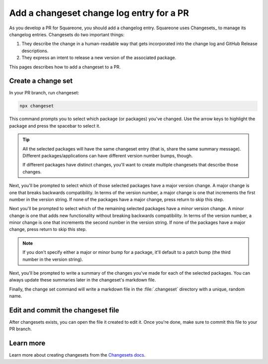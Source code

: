 #########################################
Add a changeset change log entry for a PR
#########################################

As you develop a PR for Squareone, you should add a changelog entry.
Squareone uses Changesets_ to manage its changelog entries.
Changesets do two important things:

1. They describe the change in a human-readable way that gets incorporated into the change log and GitHub Release descriptions.
2. They express an intent to release a new version of the associated package.

This pages describes how to add a changeset to a PR.

Create a change set
===================

In your PR branch, run changeset:

.. code-block:: bash

   npx changeset

This command prompts you to select which package (or packages) you've changed.
Use the arrow keys to highlight the package and press the spacebar to select it.

.. tip::

   All the selected packages will have the same changeset entry (that is, share the same summary message).
   Different packages/applications can have different version number bumps, though.

   If different packages have distinct changes, you'll want to create multiple changesets that describe those changes.

Next, you'll be prompted to select which of those selected packages have a major version change.
A major change is one that breaks backwards compatibility.
In terms of the version number, a major change is one that increments the first number in the version string.
If none of the packages have a major change, press return to skip this step.

Next you'll be prompted to select which of the remaining selected packages have a *minor* version change.
A minor change is one that adds new functionality without breaking backwards compatibility.
In terms of the version number, a minor change is one that increments the second number in the version string.
If none of the packages have a major change, press return to skip this step.

.. note::

   If you don't specify either a major or minor bump for a package, it'll default to a patch bump (the third number in the version string).

Next, you'll be prompted to write a summary of the changes you've made for each of the selected packages.
You can always update these summaries later in the changeset's markdown file.

Finally, the change set command will write a markdown file in the :file:`.changeset` directory with a unique, random name.

Edit and commit the changeset file
==================================

After changesets exists, you can open the file it created to edit it.
Once you're done, make sure to commit this file to your PR branch.

Learn more
==========

Learn more about creating changesets from the `Changesets docs <https://github.com/changesets/changesets/blob/main/docs/adding-a-changeset.md>`__.
